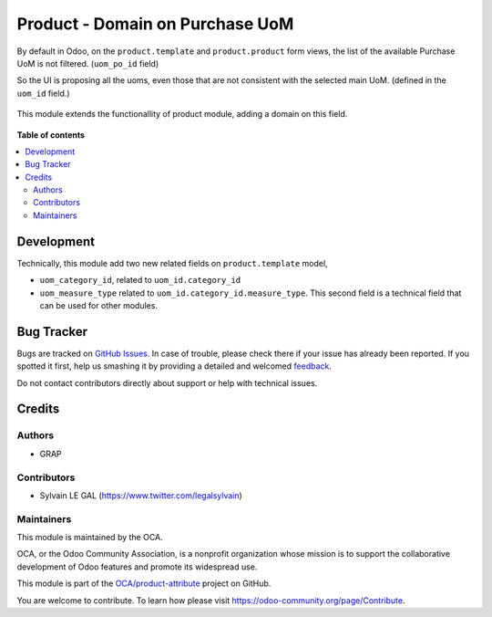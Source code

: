 ================================
Product - Domain on Purchase UoM
================================

.. !!!!!!!!!!!!!!!!!!!!!!!!!!!!!!!!!!!!!!!!!!!!!!!!!!!!
   !! This file is generated by oca-gen-addon-readme !!
   !! changes will be overwritten.                   !!
   !!!!!!!!!!!!!!!!!!!!!!!!!!!!!!!!!!!!!!!!!!!!!!!!!!!!

.. |badge1| image:: https://img.shields.io/badge/maturity-Beta-yellow.png
    :target: https://odoo-community.org/page/development-status
    :alt: Beta
.. |badge2| image:: https://img.shields.io/badge/licence-AGPL--3-blue.png
    :target: http://www.gnu.org/licenses/agpl-3.0-standalone.html
    :alt: License: AGPL-3
.. |badge3| image:: https://img.shields.io/badge/github-OCA%2Fproduct--attribute-lightgray.png?logo=github
    :target: https://github.com/OCA/product-attribute/tree/12.0/product_uom_po_domain
    :alt: OCA/product-attribute
.. |badge4| image:: https://img.shields.io/badge/weblate-Translate%20me-F47D42.png
    :target: https://translation.odoo-community.org/projects/product-attribute-12-0/product-attribute-12-0-product_uom_po_domain
    :alt: Translate me on Weblate
.. |badge5| image:: https://img.shields.io/badge/runbot-Try%20me-875A7B.png
    :target: https://runbot.odoo-community.org/runbot/135/12.0
    :alt: Try me on Runbot

|badge1| |badge2| |badge3| |badge4| |badge5| 

By default in Odoo, on the ``product.template`` and ``product.product`` form views, the list
of the available Purchase UoM is not filtered. (``uom_po_id`` field)

So the UI is proposing all the uoms, even those that are not consistent with the selected main UoM.
(defined in the ``uom_id`` field.)

.. figure:: https://raw.githubusercontent.com/OCA/product-attribute/12.0/product_uom_po_domain/static/description/without_module.png

This module extends the functionallity of product module, adding a domain on this field.

.. figure:: https://raw.githubusercontent.com/OCA/product-attribute/12.0/product_uom_po_domain/static/description/with_module.png

**Table of contents**

.. contents::
   :local:

Development
===========

Technically, this module add two new related fields on ``product.template`` model,

* ``uom_category_id``, related to ``uom_id.category_id``
* ``uom_measure_type`` related to ``uom_id.category_id.measure_type``. This second field
  is a technical field that can be used for other modules.

Bug Tracker
===========

Bugs are tracked on `GitHub Issues <https://github.com/OCA/product-attribute/issues>`_.
In case of trouble, please check there if your issue has already been reported.
If you spotted it first, help us smashing it by providing a detailed and welcomed
`feedback <https://github.com/OCA/product-attribute/issues/new?body=module:%20product_uom_po_domain%0Aversion:%2012.0%0A%0A**Steps%20to%20reproduce**%0A-%20...%0A%0A**Current%20behavior**%0A%0A**Expected%20behavior**>`_.

Do not contact contributors directly about support or help with technical issues.

Credits
=======

Authors
~~~~~~~

* GRAP

Contributors
~~~~~~~~~~~~

* Sylvain LE GAL (https://www.twitter.com/legalsylvain)

Maintainers
~~~~~~~~~~~

This module is maintained by the OCA.

.. image:: https://odoo-community.org/logo.png
   :alt: Odoo Community Association
   :target: https://odoo-community.org

OCA, or the Odoo Community Association, is a nonprofit organization whose
mission is to support the collaborative development of Odoo features and
promote its widespread use.

This module is part of the `OCA/product-attribute <https://github.com/OCA/product-attribute/tree/12.0/product_uom_po_domain>`_ project on GitHub.

You are welcome to contribute. To learn how please visit https://odoo-community.org/page/Contribute.

